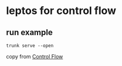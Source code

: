 * leptos for control flow

** run example

#+begin_src shell
trunk serve --open
#+end_src


copy from [[https://book.leptos.dev/view/06_control_flow.html][Control Flow]]
